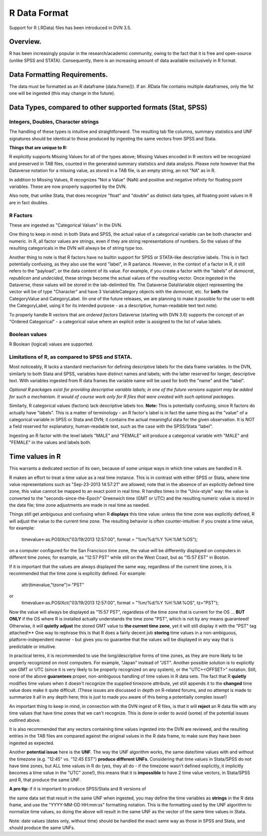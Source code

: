 R Data Format
+++++++++++++++++++++++++++++

Support for R (.RData) files has been introduced in DVN 3.5.


Overview.
===========


R has been increasingly popular in the research/academic community,
owing to the fact that it is free and open-source (unlike SPSS and
STATA). Consequently, there is an increasing amount of data available
exclusively in R format.  

Data Formatting Requirements.
==============================

The data must be formatted as an R dataframe (data.frame()). If an
.RData file contains multiple dataframes, only the 1st one will be
ingested (this may change in the future).

Data Types, compared to other supported formats (Stat, SPSS)
=============================================================

Integers, Doubles, Character strings
------------------------------------

The handling of these types is intuitive and straightforward. The
resulting tab file columns, summary statistics and UNF signatures
should be identical to those produced by ingesting the same vectors
from SPSS and Stata.

**Things that are unique to R:** 

R explicitly supports Missing Values for all of the types above;
Missing Values encoded in R vectors will be recognized and preserved
in TAB files, counted in the generated summary statistics
and data analysis. Please note however that the Dataverse notation for 
a missing value, as stored in a TAB file, is an empty string, an not "NA" as in R. 

In addition to Missing Values, R recognizes "Not a Value" (NaN) and
positive and negative infinity for floating point variables. These
are now properly supported by the DVN.

Also note, that unlike Stata, that does recognize "float" and "double"
as distinct data types, all floating point values in R are in fact
doubles. 

R Factors 
---------

These are ingested as "Categorical Values" in the DVN. 

One thing to keep in mind: in both Stata and SPSS, the actual value of
a categorical variable can be both character and numeric. In R, all
factor values are strings, even if they are string representations of
numbers. So the values of the resulting categoricals in the DVN will
always be of string type too.

Another thing to note is that R factors have no builtin support for
SPSS or STATA-like descriptive labels. This is in fact potentially
confusing, as they also use the word "label", in R parlance. However,
in the context of a factor in R, it still refers to the "payload", or
the data content of its value. For example, if you create a factor
with the "labels" of *democrat*, *republican* and *undecided*, these
strings become the actual values of the resulting vector. Once
ingested in the Dataverse, these values will be stored in the
tab-delimited file. The Dataverse DataVariable object representing the
vector will be of type "Character" and have 3 VariableCategory objects
with the *democrat*, etc. for **both** the CategoryValue and
CategoryLabel.  (In one of the future releases, we are planning to
make it possible for the user to edit the CategoryLabel, using it for
its intended purpose - as a descriptive, human-readable text text
note).

| To properly handle R vectors that are *ordered factors* Dataverse (starting with DVN 3.6) supports the concept of an "Ordered Categorical" - a categorical value where an explicit order is assigned to the list of value labels.

Boolean values
---------------------

R Boolean (logical) values are supported. 


Limitations of R, as compared to SPSS and STATA. 
------------------------------------------------

Most noticeably, R lacks a standard mechanism for defining descriptive
labels for the data frame variables.  In the DVN, similarly to
both Stata and SPSS, variables have distinct names and labels; with
the latter reserved for longer, descriptive text.
With variables ingested from R data frames the variable name will be
used for both the "name" and the "label".

| *Optional R packages exist for providing descriptive variable labels;
 in one of the future versions support may be added for such a
 mechanism. It would of course work only for R files that were
 created with such optional packages*.

Similarly, R categorical values (factors) lack descriptive labels too.
**Note:** This is potentially confusing, since R factors do
actually have "labels".  This is a matter of terminology - an R
factor's label is in fact the same thing as the "value" of a
categorical variable in SPSS or Stata and DVN; it contains the actual
meaningful data for the given observation. It is NOT a field reserved
for explanatory, human-readable text, such as the case with the
SPSS/Stata "label". 

Ingesting an R factor with the level labels "MALE" and "FEMALE" will
produce a categorical variable with "MALE" and "FEMALE" in the
values and labels both.


Time values in R
================

This warrants a dedicated section of its own, because of some unique
ways in which time values are handled in R.

R makes an effort to treat a time value as a real time instance. This
is in contrast with either SPSS or Stata, where time value
representations such as "Sep-23-2013 14:57:21" are allowed; note that
in the absence of an explicitly defined time zone, this value cannot
be mapped to an exact point in real time.  R handles times in the
"Unix-style" way: the value is converted to the
"seconds-since-the-Epoch" Greenwich time (GMT or UTC) and the
resulting numeric value is stored in the data file; time zone
adjustments are made in real time as needed.

Things still get ambiguous and confusing when R **displays** this time
value: unless the time zone was explicitly defined, R will adjust the
value to the current time zone. The resulting behavior is often
counter-intuitive: if you create a time value, for example:

		   timevalue<-as.POSIXct("03/19/2013 12:57:00", format = "%m/%d/%Y %H:%M:%OS");

on a computer configured for the San Francisco time zone, the value
will be differently displayed on computers in different time zones;
for example, as "12:57 PST" while still on the West Coast, but as
"15:57 EST" in Boston.

If it is important that the values are always displayed the same way,
regardless of the current time zones, it is recommended that the time
zone is explicitly defined. For example: 

     attr(timevalue,"tzone")<-"PST"
or 
   timevalue<-as.POSIXct("03/19/2013 12:57:00", format = "%m/%d/%Y %H:%M:%OS", tz="PST");

Now the value will always be displayed as "15:57 PST", regardless of
the time zone that is current for the OS ... **BUT ONLY** if the OS
where R is installed actually understands the time zone "PST", which
is not by any means guaranteed! Otherwise, it will **quietly adjust**
the stored GMT value to **the current time zone**, yet it will still
display it with the "PST" tag attached!** One way to rephrase this is
that R does a fairly decent job **storing** time values in a
non-ambiguous, platform-independent manner - but gives you no guarantee that 
the values will be displayed in any way that is predictable or intuitive. 

In practical terms, it is recommended to use the long/descriptive
forms of time zones, as they are more likely to be properly recognized
on most computers. For example, "Japan" instead of "JST".  Another possible
solution is to explicitly use GMT or UTC (since it is very likely to be
properly recognized on any system), or the "UTC+<OFFSET>" notation. Still, none of the above
**guarantees** proper, non-ambiguous handling of time values in R data
sets. The fact that R **quietly** modifies time values when it doesn't
recognize the supplied timezone attribute, yet still appends it to the
**changed** time value does make it quite difficult. (These issues are
discussed in depth on R-related forums, and no attempt is made to
summarize it all in any depth here; this is just to made you aware of
this being a potentially complex issue!)

An important thing to keep in mind, in connection with the DVN ingest
of R files, is that it will **reject** an R data file with any time
values that have time zones that we can't recognize. This is done in
order to avoid (some) of the potential issues outlined above.

It is also recommended that any vectors containing time values
ingested into the DVN are reviewed, and the resulting entries in the
TAB files are compared against the original values in the R data
frame, to make sure they have been ingested as expected. 

Another **potential issue** here is the **UNF**. The way the UNF
algorithm works, the same date/time values with and without the
timezone (e.g. "12:45" vs. "12:45 EST") **produce different
UNFs**. Considering that time values in Stata/SPSS do not have time
zones, but ALL time values in R do (yes, they all do - if the timezone
wasn't defined explicitly, it implicitly becomes a time value in the
"UTC" zone!), this means that it is **impossible** to have 2 time
value vectors, in Stata/SPSS and R, that produce the same UNF.

| **A pro tip:** if it is important to produce SPSS/Stata and R versions of
the same data set that result in the same UNF when ingested, you may
define the time variables as **strings** in the R data frame, and use
the "YYYY-MM-DD HH:mm:ss" formatting notation. This is the formatting used by the UNF
algorithm to normalize time values, so doing the above will result in
the same UNF as the vector of the same time values in Stata.

Note: date values (dates only, without time) should be handled the
exact same way as those in SPSS and Stata, and should produce the same
UNFs.
